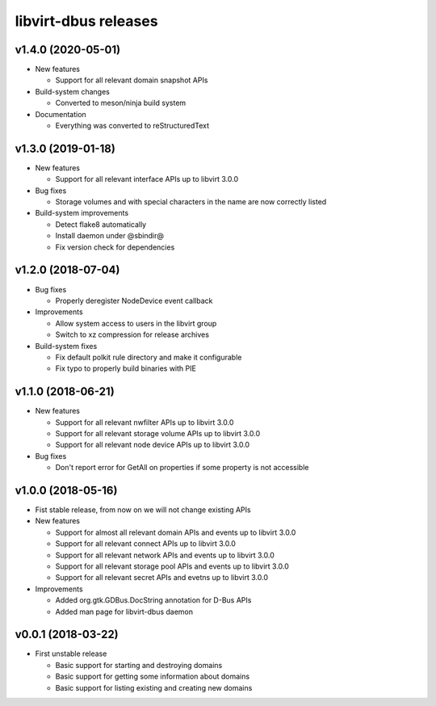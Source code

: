 =====================
libvirt-dbus releases
=====================

v1.4.0 (2020-05-01)
===================

* New features

  - Support for all relevant domain snapshot APIs

* Build-system changes

  - Converted to meson/ninja build system

* Documentation

  - Everything was converted to reStructuredText

v1.3.0 (2019-01-18)
===================

* New features

  - Support for all relevant interface APIs up to libvirt 3.0.0

* Bug fixes

  - Storage volumes and with special characters in the name are now correctly listed

* Build-system improvements

  - Detect flake8 automatically

  - Install daemon under @sbindir@

  - Fix version check for dependencies


v1.2.0 (2018-07-04)
===================

* Bug fixes

  - Properly deregister NodeDevice event callback

* Improvements

  - Allow system access to users in the libvirt group

  - Switch to xz compression for release archives

* Build-system fixes

  - Fix default polkit rule directory and make it configurable

  - Fix typo to properly build binaries with PIE


v1.1.0 (2018-06-21)
===================

* New features

  - Support for all relevant nwfilter APIs up to libvirt 3.0.0

  - Support for all relevant storage volume APIs up to libvirt 3.0.0

  - Support for all relevant node device APIs up to libvirt 3.0.0

* Bug fixes

  - Don't report error for GetAll on properties if some property is not accessible


v1.0.0 (2018-05-16)
===================

* Fist stable release, from now on we will not change existing APIs

* New features

  - Support for almost all relevant domain APIs and events up to libvirt 3.0.0

  - Support for all relevant connect APIs up to libvirt 3.0.0

  - Support for all relevant network APIs and events up to libvirt 3.0.0

  - Support for all relevant storage pool APIs and events up to libvirt 3.0.0

  - Support for all relevant secret APIs and evetns up to libvirt 3.0.0

* Improvements

  - Added org.gtk.GDBus.DocString annotation for D-Bus APIs

  - Added man page for libvirt-dbus daemon


v0.0.1 (2018-03-22)
===================

* First unstable release

  - Basic support for starting and destroying domains

  - Basic support for getting some information about domains

  - Basic support for listing existing and creating new domains
